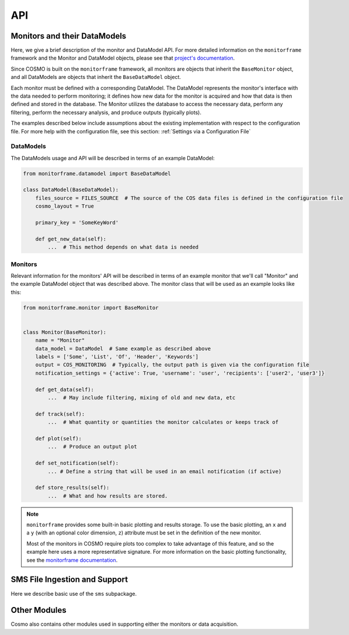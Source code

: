 API
===
Monitors and their DataModels
-----------------------------
Here, we give a brief description of the monitor and DataModel API.
For more detailed information on the ``monitorframe`` framework and the Monitor and DataModel objects, please see that
`project's documentation <https://spacetelescope.github.io/monitor-framework/?>`_.

Since COSMO is built on the ``monitorframe`` framework, all monitors are objects that inherit the ``BaseMonitor``
object, and all DataModels are objects that inherit the ``BaseDataModel`` object.

Each monitor must be defined with a corresponding DataModel.
The DataModel represents the monitor's interface with the data needed to perform monitoring; it defines how new data for
the monitor is acquired and how that data is then defined and stored in the database.
The Monitor utilizes the database to access the necessary data, perform any filtering, perform the necessary analysis,
and produce outputs (typically plots).

The examples described below include assumptions about the existing implementation with respect to the configuration
file.
For more help with the configuration file, see this section: :ref:`Settings via a Configuration File`

DataModels
^^^^^^^^^^
The DataModels usage and API will be described in terms of an example DataModel:

.. code-block:: python

    from monitorframe.datamodel import BaseDataModel

    class DataModel(BaseDataModel):
        files_source = FILES_SOURCE  # The source of the COS data files is defined in the configuration file
        cosmo_layout = True

        primary_key = 'SomeKeyWord'

        def get_new_data(self):
            ...  # This method depends on what data is needed

.. py:class:: DataModel(find_new=True)

    :param bool find_new: Default is ``True``. If ``True``, ``get_new_data`` will be executed during init.

    .. note::

        If a database does not exist or if the table representation of the DataModel data does not exist, executing the
        ``ingest`` method will create them.

    Example Usage:

    .. code-block:: python

        import pandas as pd

        # Using the defined example model above...
        # Create a model instance
        model = DataModel()  # by default this will attempt to find new data

        # Create an instance without finding new data
        model = DataModel(find_new=False)

        # Ingest data into a corresponding database table; Also creates a SQLite database and corresponding table if
        #  they don't exist.
        model.ingest()

        # Perform a query (assumes that the database table "DataModel" exists)
        query = model.model.select()  # Grab everything from this particular table

        # Convert a query to a dataframe
        df = pd.DataFrame(model.model.select().dicts())

        # If there are columns with array elements
        df = model.query_to_pandas(query)

    .. py:attribute:: files_source

        :type: ``str``

        Path to COS data cache.
        This attribute is used in the ``get_new_data`` method to find COS data files, and is set with a configuration
        file

    .. py:attribute:: cosmo_layout

        :type: ``bool``

        Used for determining the how to find files.
        If set to True, the files will be assumed to be organized by COSMO (i.e. by program ID).
        Otherwise, it is assumed that the data files are located in the files_source directory with no subdirectories.

    .. py:attribute:: model

        :type: ``None`` until a corresponding table exists in the database, then ``peewee.Model``

        This attribute can be used to execute queries on the corresponding table.

    .. py:attribute:: new_data

        :type: ``pandas.DataFrame``

        new data as defined by ``get_new_data``.

    .. py:method:: get_new_data

        Method that determines how new data is found and sets the ``new_data`` attribute.

        This method is always wrapped by the ``monitorframe`` framework to produce a pandas ``DataFrame``, and so any
        new data must be in column-wise (a dictionary of lists) or row-wise (a list of dictionaries) format.

        :return: A dataframe of new data
        :rtype: ``pandas.DataFrame``

    .. py:method:: ingest

            Ingest the ``new_data`` DataFrame into the database.

            If the ``primary_key`` attribute is set, that key will be used as the primary key for the table.

    .. py:method:: query_to_pandas(query, array_cols=None, array_dtypes=None)

            Execute a given query and return the result as a pandas ``DataFrame``.
            If there are columns with array elements, convert those elements from the string representation used in
            storing back to the correct type.

            :param peewee.ModelSelect query: query object from ``DataModel.model``.
            :param list array_cols: Optional. If not given, the array columns will be inferred from ``new_data``.
            :param list array_dtypes: Optional. If not given, and array columns are detected, then ``float`` is assumed.

Monitors
^^^^^^^^
Relevant information for the monitors' API will be described in terms of an example monitor that
we'll call "Monitor" and the example DataModel object that was described above.
The monitor class that will be used as an example looks like this:

.. code-block:: python

    from monitorframe.monitor import BaseMonitor


    class Monitor(BaseMonitor):
        name = "Monitor"
        data_model = DataModel  # Same example as described above
        labels = ['Some', 'List', 'Of', 'Header', 'Keywords']
        output = COS_MONITORING  # Typically, the output path is given via the configuration file
        notification_settings = {'active': True, 'username': 'user', 'recipients': ['user2', 'user3']}

        def get_data(self):
            ...  # May include filtering, mixing of old and new data, etc

        def track(self):
            ...  # What quantity or quantities the monitor calculates or keeps track of

        def plot(self):
            ...  # Produce an output plot

        def set_notification(self):
            ... # Define a string that will be used in an email notification (if active)

        def store_results(self):
            ...  # What and how results are stored.

.. note::

    ``monitorframe`` provides some built-in basic plotting and results storage.
    To use the basic plotting, an ``x`` and a ``y`` (with an optional color dimension, ``z``) attribute must be set in
    the definition of the new monitor.

    Most of the monitors in COSMO require plots too complex to take advantage of this feature, and so the example here
    uses a more representative signature. For more information on the basic plotting functionality, see the
    `monitorframe documentation <https://spacetelescope.github.io/monitor-framework/?>`_.

.. py:class:: Monitor

    All COSMO monitors will have this signature.

    In some cases, such as for the ACQ/PEAKD and ACQ/PEAKXD monitors, the monitors are similar enough to warrant the
    creation of an additional, partial implementation layer to avoid duplicate code, in which case the top most layer
    may be an even simpler signature than the example above (as several attributes or methods may be set or implemented
    respectively in the partial implementation). In the case of the PEAKD and PEAKXD monitors, the shared layer is
    ``SpecAcqBaseMonitor``.

    Additionally, it is sometimes useful to store information in the new Monitor class itself for use in the monitoring
    methods.
    Again, an example of this can be found in the shared "base layer" of the spectroscopic acquisition monitors,
    ``SpecAcqBaseMonitor``

    Example Usage:

    .. code-block:: python

        import Monitor

        # Create a new instance of the monitor
        monitor = Monitor()

        # Run the monitor
        monitor.monitor()

        # Access outliers (if find_outliers is defined and returns a mask as per COSMO convention)
        outliers = monitor.data[monitor.outliers]

    .. py:attribute:: name

        :type: ``str``

        Optional.
        If this attribute is not set for the Monitor class upon definition, then the name will be derived from the
        object's classname.

    .. py:attribute:: data_model

        :type: ``DataModel``

        Required.
        At the definition of the Monitor, a DataModel object must be assigned.
        The monitor utilizes the DataModel object to access data.

    .. py:attribute:: labels

        :type: ``list``

        Optional.
        List of keywords (that must be included in the data available) to be used in the hover labels in the plots.
        A ``hover_text`` column is added to the monitor ``data`` attribute based on these keys and can be accessed like
        any other column in the ``DataFrame``.

    .. py:attribute:: output

        :tye: ``str``

        Optional.
        Either a directory or a full file path to use for the output.
        If not given, the current directory will be used, and a filename will be created with the form
        "monitor_yyyy_mm_dd."

    .. py:attribute:: model

        :type: ``DataModel``

        Instance of the supplied DataModel from the ``data_model`` attribute.

    .. py:attribute:: data

        :type: ``pandas.DataFrame``

        Monitor data that was defined by the DataModel.

    .. py:attribute:: results

        :type: Any

        Results from the ``track`` method

    .. py:attribute:: outliers

        :type: Any

        Results from the ``find_outliers`` method.

    .. py:attribute:: figure

        :type: ``plotly.graph_objects.Figure``

        Plotly figure used for output plots.

    .. py:attribute:: docs

        :type: ``str``

        Link to the corresponding monitor's documentation page.
        This attribute is not set by default, but is useful to include in the monitor definitions.

    .. py:attribute:: date

        :type: ``datetime.datetime``

        Datetime when the monitor instance was created.
        This date is used throughout the monitoring process (figures, filenames, etc).

    .. py:method:: get_data

        Get data from the DataModel for use in the monitor.

        :return: data
        :rtype: ``pandas.DataFrame``

    .. py:method:: track

        Return a specific value or perform analysis on data to track through time.

        :return: Results from analysis
        :rtype: Any

    .. py:method:: find_outliers

        Optional.
        Define outliers in the data.

        :return: Typically a mask (or masks) for ``data`` that describe the outliers, or ``Any``
        :rtype: Any

    .. py:method:: plot

        Create traces and update ``figure``.

        :return: None

    .. py:method:: initialize_data

        Set the ``data`` attribute based on how ``get_data`` was defined and create hover labels

        :return: None

    .. py:method:: run_analysis

        Set the ``results``, ``outliers``, and ``notification`` attributes via executing
        ``track``, ``find_outliers``, and ``set_notification`` respectively.

        :return: None

        .. note::

            Order matters! If steps of the monitoring process are run individually, they must be run in the correct
            order.
            For example, if ``Monitor.find_outliers`` is called before ``Monitor.initialize_data``, an error will be
            raised since the ``data`` attribute was not set.

    .. py:method:: write_figure

        Write the output figure to an html file using the ``output`` directory and/or name provided.

        :return: None

    .. py:method:: store_results

        Store the results.
        By default, ``monitorframe`` is set up to create and use a "results" database.
        However, to use the default method and the database, the ``format_results`` method may be required as the
        ``monitorframe`` results database will attempt to store results as a ``json`` field (and so the data needs to be
        ``json``-friendly). See
        `this <https://spacetelescope.github.io/monitor-framework/advanced_monitors.html#database>`_ for more
        information.

        :return: None

    .. py:method:: set_notification

        Defines the notification string to be used in the notification email.

        :return: notification string
        :rtype: ``str``
        :raises NotImplementedError: If the ``notification_settings`` attribute is set with "active": ``True`` and
            the new monitor does not define this method.

    .. py:method:: monitor

        Executes all monitoring steps

        :return: None

SMS File Ingestion and Support
------------------------------
Here we describe basic use of the ``sms`` subpackage.

.. py:currentmodule:: ingest_sms

.. py:class:: SMSFile(smsfile)

    Class used for reading in, exploring, and ingesting SMS data from an SMS file.

    :param str smsfile: ``.txt`` or ``.l-exp`` file to ingest.

    Example Usage:

    .. code-block:: python

        from cosmo.sms import SMSFile

        smsfile = 'path/to/some/181137b4.txt'  # Ingestion also works for the .l-exp file extension

        sms = SMSFile(smsfile)  # Ingest the file

        sms.file_id
        # '181137b4'

        sms.sms_id
        # '181137'

        sms.version
        # 'b4'

        sms.data  # pandas DataFrame of the ingested data

        # Construct a new record out of the ingested file and insert into the database
        sms.insert_to_db()

    .. py:attribute:: datetime_format

        :type: ``str``

        Format for the date and time to use in the INGEST_DATE column.

    .. py:attribute:: filename

        :type: ``str``

        Path of the file to be ingested.

    .. py:attribute:: file_id

        :type: ``str``

        The "complete" ID of the SMS file being ingested.
        Includes the SMS ID and the version.
        Typically this is the file name of the SMS file.

    .. py:attribute:: sms_id

        :type: ``str``

        ID of the SMS report.
        Typically the first 6 digits of the SMS file name.

    .. py:attribute:: version

        :type: ``str``

        Version of the SMS report.
        Typically the last 2 characters following the SMS ID in the file name (with exceptions for special cases).

    .. py:attribute:: ingest_date

        :type: ``datetime.datetime``

        Date that the file was ingested (date of the creation of the SMSFile instance).

    .. py:attribute:: data

        :type: ``pandas.DataFrame``

        Ingested data from the SMS file.

    .. py:method:: ingest_smsfile

        Read the input SMS text file and ingest data from the string.

        :return: Ingested data
        :rtype: ``dict``

    .. py:method:: insert_to_db

        Create a new record for the SMS file and insert into the SMSFileStats table.
        Creates new records for each row ingested from the SMS file and inserts into the SMSTable table.

        .. note::

            This methods follows the SMS version and ingestion rules outlined in the SMS section.
            If you try to insert an SMS file that is already in the table(s), nothing will happen.

.. py:class:: SMSFinder

        Class for finding SMS files in a given directory and determining which of those found are already ingested in
        the database.
        Of the SMS files that exist in the directory, only the highest version is returned for each unique SMS ID.

        Example Usage:

        .. code-block:: python

            from cosmo.sms import SMSFinder

            finder = SMSFinder()  # Default files location is set in the configuration file

            finder.all_sms   # DataFrame with all SMS files found (of highest version)

            # See "old" SMS files
            finder.old_sms

            # See "new" SMS files
            finder.new_sms

            # Ingest new files into the database
            finder.ingest_files()

        .. py:attribute:: currently_ingested

            :type: None if no data is ingested or if the SMSFileStats table doesn't exist, else ``pandas.DataFrame``

            All files that exist in the SMSFileStats table.

        .. py:attribute:: all_sms

            :type: ``pandas.DataFrame``

            All SMS files found in the target directory regardless of whether or not they exist in the database.

        .. py:attribute:: new_sms

            :type: ``pandas.DataFrame``

            Property that returns only the files that were classified as "new."

        .. py:attribute:: old_sms

            :type: ``pandas.DataFrame``

            Property that returns only the files that were classified as "old."

        .. py:method:: find_all

            Find all SMS files from the source directory.
            Determine if the file is "new" or "old."

            :return: ``DataFrame`` of found files with "version," "sms_id," "smsfile," and "is_new" columns.
            :rtype: ``pandas.DataFrame``

        .. py:method:: ingest_files

            Ingest "new" SMS files into the database.

            :return: None

.. py:currentmodule:: sms_db

.. py:class:: SMSFileStats

    This class is a ``peewee.Model`` object that represents the ``SMSFileStats`` table in the SMS database.
    This table includes information about the SMS files.

    Columns include:

    .. table::

        =========== ============
        Column      Description
        =========== ============
        SMSID       ID that describes a single SMS. Primary key.
        VERSION     String of 2 or 3 characters that give the SMS version.
        FILEID      Combination of the SMSID and the VERSION.
        FILENAME    Filename of the ingested SMS file.
        INGEST_DATE Date that the file was inserted into the database.
        =========== ============

    See `peewee's documentation <http://docs.peewee-orm.com/en/latest/peewee/querying.html#selecting-multiple-records>`_
    for more examples on querying and filtering.

    Example Usage:

    .. code-block:: python

        from cosmo.sms import SMSFileStats

        query = SMSFileStats.select()  # Query for every SMS file in the database

        results = list(query.dicts())  # convert the peewee records into a list of dictionaries: {col: value}

        # You can also perform more complicated queries. See the peewee documentation for a complete description
        import datetime

        more_complicated = SMSFileStats.select(
            SMSFileStats.SMSID).where(SMSFileStats.INGEST_DATE < datetime.datetime.today()
        )

        # Get the data associated with a particular SMS
        sms = SMSFileStats.get(SMSFileStats.SMSID == '118537')

        sms.exposures  # Rows in the SMSTable table that reference the particular SMS

.. py:class:: SMSTable

    This class is a ``peewee.Model`` object that represents the ``SMSTable`` table in the SMS database.
    This table includes extracted data from the SMS files.

    Columns include:

    .. table::

        ========== ============
        Column     Description
        ========== ============
        EXPOSURE   String that describes an exposure based on Phase II information. Primary Key.
        FILEID     Same field as in the SMSFileStats table. Allows for back-referencing.
        ROOTNAME   Rootname of the exposure.
        PROPOSID   Proposal ID of the exposure.
        DETECTOR   Name of the detector used for the exposure.
        OPMODE     ACCUM, TIME-TAG, or one of the other acquisition keys.
        EXPTIME    Start time of the exposure (yyyy.ddd:hh:mm:ss).
        FUVHVSTATE Commanded High-Voltage for FUV.
        APERTURE   Aperture name.
        OSM1POS    OSM1 position.
        OSM2POS    OSM2 position.
        CENWAVE    Cenwave of the exposure.
        FPPOS      FPPOS position of the exposure.
        TSINCEOSM1 Time since the last OSM1 move.
        TSINCEOSM2 Time since the last OSM2 move.
        ========== ============

Other Modules
-------------
Cosmo also contains other modules used in supporting either the monitors or data acquisition.

.. py:currentmodule:: filesystem

.. py:function:: find_files(file_pattern, data_dir, cosmo_layout)

    Find COS data files from a source directory.
    The default ``data_dir`` is set in the configuration file.
    If another source is used, it's assumed that the directory only contains the data files, or is organized by
    program ID like the cosmo data cache.

    Example Usage:

    .. code-block:: python

        from cosmo.filesystem import find_files

        # Using the configuration file data source

        # Find all lampflash files
        lamps = find_files('*lampflash*')

        # Using a different data source with the data not organized in subdirectories
        results = find_files('*', data_dir='some/file/directory/', cosmo_layout=False)

    :param str file_pattern: file pattern to search for.
    :param str data_dir: Directory to use in searching for data files.
    Defaults to the source in the config file.
    :param bool cosmo_layout: Option for searching if the files are organized in the same way as the COSMO cache.
    Default is ``True``.

    :return: List of paths to files found.
    :rtype: ``list``

.. py:class:: FileData(*args, **kwargs)

    Class used for collecting the requested data from a particular COS FITS file.
    This class subclasses python's ``dict`` object to create a dictionary-like object.
    For a complete list of methods, see documentation for ``dict``

    :param fits.HDUList hdu: opened HDUList from the desired file.
    :param dict header_request: dictionary of requested data with extensions as keys and lists of keywords as values.
    :param dict table_request: dictionary of requested data with extensions as keys and lists of column names as values.
    :param header_defaults: dictionary of default values to use in case a header keyword is not found.
        This is useful, for example, when attempting to construct a DataModel around a particular file type that has
        similar keywords, but may or may not be missing some values depending on the exposure type (like with
        `rawacq` files: ``ACQSLEWX`` and ``ACQSLEWY`` are not always present across different acquisition types, but
        all other data required for the Acq monitors `are` shared across all `rawacq` files.
    :param bool bytes_to_str: Option to convert string data from ``bytes`` to python ``str``.
    :raises ValueError: A ``ValueError`` is raised if any set of keywords is given without a corresponding set of
        extensions or if the keywords and extensions are of different lengths.

    Example Usage:

    .. code-block:: python

        from cosmo.filesystem import FileData

        # Get the desired data from some_fitsfile.fits
        file_data = FileData.from_file(
            'some_fitsfile.fits',
            header_request={0: ('ROOTNAME', 'DETECTOR')}
        )

        # file_data is basically a dictionary with an alternate construction method

        file_data.keys()
        # dict_keys(['FILENAME', 'ROOTNAME', 'DETECTOR'])  # Note, FILENAME is automatically included

        file_data.values()
        # dict_values(['some_fitsfile.fits', 'lb4c10niq', 'NUV'])

        for key, value in file_data.items():
            print(key, value)
        # FILENAME some_fitsfile.fits
        # ROOTNAME lb4c10niq
        # DETECTOR NUV


    .. py:classmethod:: from_file(filename, *args, **kwargs)

        Create a class instance by opening the file specified by ``filename``.

    .. py:method:: get_header_data(hdu, header_keywords, header_extensions, header_defaults=None)

        Retrieve the specified header data from the input FITS file.

        :param astropy.io.fits.HDUList hdu: FITS HDUList object.
        :param dict header_request: dictionary of requested data with extensions as keys and lists of keywords as values.
        :param dict header_defaults: Default, ``None``. Dictionary of keywords that if not found should be set with a
            default value.

        :return: ``None``. This method updates the instance's dictionary.

    .. py:method:: get_table_data(hdu, table_request)

        Get the requested columns from the file's table(s).

        :param astropy.io.fits.HDUList hdu: FITS HDUList object.
        :param dict table_request: dictionary of requested data with extensions as keys and lists of column names as
            values.
        :return: ``None``. Updates the instance's dictionary.

    .. py:method:: combine(other, right_name)

        Combine ``FileData`` dictionary with another. If there are any matching keys, ``right_name`` is added.

        :param dict other: FileData or ``dict`` to combine.
        :param str right_name: label to add in the cases where there are matching keys.

.. py:class:: ReferenceData(*args, **kwargs)

    A subclass of ``FileData`` for getting requested data from COS reference files that correspond to the input COS data
    file.

    :param fits.HDUList input_hdu: ``HDUList`` from a corresponding COS data file.
    :param str reference_name: Header keyword corresponding to the requested reference file.
    :param list-like match_keys: Keys used to locate the row in the reference file that applies to the input data file.
    :param dict header_request: dictionary of requested data with extensions as keys and lists of keywords as values.
    :param dict table_request: dictionary of requested data with extensions as keys and lists of column names as values.
    :param header_defaults: dictionary of default values to use in case a header keyword is not found.

    Example Usage:

    .. code-block:: python

        from cosmo.filesystem import ReferenceData
        from astropy.io import fits

        with fits.open('path/to/some/cos_file.fits') as input_hdu:
            refdata = ReferenceData(
                input_hdu,
                'LAMPTAB',
                match_keys=('OPT_ELEM', 'CENWAVE', 'FPOFFSET'),
                table_request={1: ('TIME', 'SHIFT_DISP', 'SEGMENT')},
            )

.. py:class:: SPTData(*args, **kwargs)

    A subclass of ``FileData`` for getting requested data from an SPT file that corresponds with the input filename.

    :param str input_filename: path to an input COS data file.
    :param dict header_request: dictionary of requested data with extensions as keys and lists of keywords as values.
    :param dict table_request: dictionary of requested data with extensions as keys and lists of column names as values.
    :param header_defaults: dictionary of default values to use in case a header keyword is not found.

    Example Usage:

    .. code-block:: python

        from cosmo.filesystem import SPTData

        cos_file = '/path/to/some/cos_file.fits'

        sptdata = SPTData(cos_file, header_request={0: 'DGESTAR'})

.. py:class:: JitterFileData(*args, **kwargs)

    Class for getting requested data from COS Jitter files (either acq jitter files or association jitter files).
    Since association Jitter files have data for multiple exposures across exensions, ``JitterFileData`` subclasses the
    python ``list`` and instances are equivalent to a list of ``FileData`` dictionaries (one per extension) to enable
    collecting requested data for each included exposure.

    For a more complete set of available methods and attributes, see the documentation for python's ``list``.

    :param str filename: path to requested COS jitter file.
    :param list-like primary_header_keys: Collection of header keywords to retrieve from the primary header.
    :param list-like ext_header_keys: Collection of header keywords to retrieve from extension headers.
    :param list-like table_keys: Collection of columns to retrieve from table extensions.
    :param bool get_expstart: Option to attempt to find the corresponding EXPSTART. Requires the EXPNAME keyword to be
        retrieved.

    Example Usage:

    .. code-block:: python

        from cosmo.filesystem import JitterFileData

        asn_jitter = '/path/to/some/association_jit.fits'
        acq_jitter = '/path/to/some/single_jit.fits'

        asn_jitter_data = JitterFileData(
            asn_jitter,
            primary_header_keys=('PROPOSID', 'CONFIG'),
            ext_header_keys('EXPNAME'),
            table_keys=('SI_V2_AVG', 'SI_V3_AVG'),
            get_expstart=True  # Setting this tells JitterFileData to try and find EXPSTART from a corresponding file.
        )
        asn_jitter_data
        # [{...}, {...}, {...}, ...] Results in a list of FileData dictionaries

        # Can reduce the table data collected to a statistic, or several statistics.
        #   Removes SI_V2_AVG array, adds SI_V2_AVG_mean, SI_V2_AVG_std, and SI_V2_AVG_max
        asn_jitter_data.reduce_to_stat({'SI_V2_AVG': ('mean', 'std', 'max')})

        # Getting data from a jitter file that's not an association still returns a list
        acq_jitter = JitterFileData(acq_jitter, ...)
        acq_jitter
        # [{...}]

    .. py:method:: get_expstart()

        Attempt to find EXPSTART from a corresponding `raw` file.
        Will try to locate one of: "rawacq.fits.gz," "rawtag.fits.gz," "rawtag_a.fits.gz," "rawtag_b.fits.gz" with a
        corresponding rootname.

        Additionally retrieve the EXPTYPE keyword if a match is found.

    .. py:method:: reduce_to_stat(description)

        From a ``description`` dictionary that describes which column data to reduce to which stats, remove the original
        column data array and add keys/values for the requested stats.
        This is useful if collecting data from many jitter files.

        :param dict description: Dictionary with column names as keys and collection of desired stats.
            Supported options include max, std, and mean.


.. py:function:: get_exposure_data(filename, **kwargs)

    A convenience function for retrieving data from multiple sources (COS data file, SPT file, and reference file).
    If the data requests include different sources, the results will be combined into a single dictionary.

    :param str filename: path to the requested COS file.
    :param dict reference_request: Dictionary that combines requests for multiple reference files.
    :param **kwargs: request dictionaries that correspond to header and table request arguments in `FileData` and
        ``SPTData``.
    :return: Combined ``FileData`` dictionary

    Example Usage:

    .. code-block::python

        from cosmo.filesystem import get_exposure_data

        data = get_exposure_data(
            '/path/to/some/cos_file.fits',
            header_request={0: ('ROOTNAME', 'DETECTOR')},
            table_request={1: ('SOME_TABLE_COL')}
            spt_header_request={0: ('DGESTAR')},
            reference_request={  # Request data from multiple reference files
                'LAMPTAB': {
                    'match_keys': ('OPT_ELEM', 'CENWAVE', 'FPOFFSET'),
                    'table_request': {1: ('SEGMENT', 'FP_PIXEL_SHIFT')}
                },
                'WCPTAB': {
                    'match_keys': ('OPT_ELEM'),
                    'table_request': {1: ('XC_RANGE', 'SEARCH_OFFSET')}
                },
                ...
            }
        )

.. py:function:: get_jitter_data(*args, **kwargs)

    Convenience function for getting data from a COS Jitter file while guarding against broken files.
    Optionally, reduce requested column arrays to statistics.

    :param *args: See JitterFileData for more on ``args``
    :param dict reduce_to_stats: Apply ``description`` dict to Jitter data to reduce cols to statistics.
        See JitterFileData.reduce_to_stat for more on ``description``.
    :return: list-result of requested Jitter data.

    Example Usage:

    .. code-block:: python

        from cosmo.filesystem import get_jitter_data

        jit_data = get_jitter_data(
        '/path/to/some/jitter_file.fits',
        primary_header_keys=('PROPOSID',),
        ext_header_keys=('EXTNAME',),
        table_keys=('Roll',),
        reduce_to_stats={'Roll': ('std', 'max', 'mean')}
        )

.. py:function:: data_from_exposures(fitsfiles, **kwargs)

    Get data for multiple COS data files from multiple sources in parallel.

    :param list-like fitsfiles: Collection of COS data files from which to retrieve data.
    :param **kwargs: See ``get_exposure_data`` for more kwargs
    :return: List of combined FileData dictionaries per input file.

.. py:function:: data_from_jitters(jitter_files, **kwargs)

    Get data for multiple COS Jitter files.

    :param list-like jitter_files: Collection of jitter files to retrieve data.
    :param **kwargs: See ``get_jitter_data`` for more kwargs
    :return: List of ``JitterFileData`` lists

.. py:currentmodule:: monitor_helpers

.. py:function:: convert_day_of_year(date)

    Convert day of year date (defined as yyyy.ddd where ddd is the numbered day of that year) to an astropy ``Time``
    object.

    Example Usage:

    .. code-block:: python

        from cosmo.monitor_helpers import convert_day_of_year

        doy = convert_day_of_year('2019.125')  # doy is an astropy Time object

        # Use it as a datetime object
        dt = doy.to_datetime()

        # Use it in mjd format
        mjd = doy.mjd

        # Also works for a float
        doy = convert_day_of_year(2019.125)

    :param str date: Date of the form yyyy.ddd
    :return: Astropy Time object
    :rtype: ``astropy.time.Time``

.. py:function:: fit_line(x, y)

    Given arrays, x and y, fit a line.

    Example Usage:

    .. code-block:: python

        from cosmo.monitor_helpers import fit_line

        x, y = [1, 2 ,3]

        fit, result = fit_line(x, y)  # fit is the numpy.poly1d object, and result is the y-fit values

        # Get the slope and intercept
        slope, intercept = fit[1], fit[0]   # See numpy documentation for more info on this

    :param list or numpy.ndarray x: Independent variable for fitting.
    :param list or numpy.ndarray y: Dependent variable for fitting.
    :return: fit object
    :rtype: ``numpy.poly1d``
    :return: fit result
    :rtype: ``numpy.ndarray``

.. py:function:: explode_df(df, list_keywords)

    For a ``DataFrame`` that contains arrays for the elements of a column or columns given by ``list_keywords``, expand
    the dataframe to one row per array element.
    Each row in list_keywords must be the same length.

    Example Usage:

    .. code-block:: python

        import pandas as pd
        from cosmo.monitor_helpers import explode_df

        df = pd.DataFrame({'a': [1], 'b': [[1, 2, 3]], 'c': [[4, 5, 6]]})

        df
        #     a          b          c
        # 0  1  [1, 2, 3]  [4, 5, 6]

        exploded = explode_df(df, ['b', 'c'])

        exploded
        #    b  c  a
        # 0  1  4  1
        # 1  2  5  1
        # 2  3  6  1

    :raises AttributeError: If a column included in ``list_keywords`` does not have arrays as elements.
    :raises ValueError: If targeted columns have elements with different lengths in the same row.
    :param pandas.DataFrame df: Input ``DataFrame`` with array elements.
    :param list list_keywords: List of column-names that correspond to columns that should be expanded.
    :return: Exploded ``DataFrame``. Elements that were arrays are expanded to one element per row with non-array
        elements duplicated

.. py:function:: absolute_time(df=None, expstart=None, time=None, time_key=None, time_format='sec')

    Compute the time sequence relative to the start of the exposure (EXPSTART).
    Can be computed from a DataFrame that contains an EXPSTART column and some other time array column, or from an
    EXPSTART array and time array pair.

    Absolute time = EXPSTART[i] + time[i]

    Example Usage:

    .. code-block:: python

        from cosmo.monitor_helpers import absolute_time

        # This is silly, but the expstart array will be converted to a Time object with the mjd format
        #  and the time array will be assumed to be in seconds
        abs_time = absolute_time(expstart=[1, 2, 3], time=[4, 5, 6])

        # From a DataFrame, df with EXPSTART and TIME columns
        abs_time = absolute_time(df=df)

        # If the time column is named something different
        abs_time = absolute_time(df=df, time_key='SomeOtherTime')

        # Use the result as a datetime object
        absolute_datetime = abs_time.to_datetime()

    :raises TypeError: If no values are given, or if one array is given without the other.
    :raises ValueError: If a ``DataFrame`` is given with arrays.
    :param pandas.DataFrame df: ``DataFrame`` with the relevant information. If the time array is under a column name
        other than "TIME", then the column name must be specified with ``time_key``.
    :param array-like expstart: Exposure start time values.
    :param array-like time: Time values (typically this indicates events within an exposure).
    :param str time_key: Optional. Column-name of the time array. Required if the time values are not under "TIME".
    :param str time_format: Default, 'sec'. Specify a different format for a different time unit (see astropy's
        TimeDelta documentation for more format options).
    :return: Time relative to the start of the exposure.
    :rtype: astropy.time.TimeDelta

.. py:function:: create_visibility(trace_lengths, visible_list)

    Create a "visibility list" for use with constructing ``plotly`` buttons.
    Creates a list of ``True`` and ``False`` that corresponds to the traces in the monitors' plotly figures.

    Example Usage:

    .. code-block:: python

        from cosmo.monitor_helpers import create_visibility

        # All traces for a figure will be in a single list, but "sets" of traces that should be active are usually kept
        #  track of by the length of the set, and the order in which the sets are created.
        trace_lengths = [1, 2, 3]  # The figure has a total of 6 traces, with three distinct sets (ex: button options)
        visible = [True, False, False]  # For this setting, we only want the first set visible (True) and all others not

        visibility = create_visibility(trace_lengths, visible)

        visibility
        # [True, False, False, False, False, False]

    :param list trace_lengths: List of integer lengths that correspond to the number of traces that determine a "set".
    :param list visible_list: List of ``bool`` that determine which "sets" should be active (``True``) or not
        (``False``)
    :return: List of visibility options for each trace, determined by the set lengths
    :rtype: ``list``

.. py:function:: detector_to_v2v3(slew_x, slew_y)

    Convert slews in detector coordinates to V2/V3 coordinates.

    v2 = x * cos(45degrees) + y * sin(45degrees)
    v3 = x * cos(45degrees) - y * sin(45degrees)

    Example Usage:

    .. code-block:: python

        import numpy as np
        from cosmo.monitor_helpers import detector_to_v2v3(slew_x)

        x, y = np.array([1, 2 ,3])

        v2, v3 = v2v3(x, y)

        v2, v3
        # (array([1.41421356, 2.82842712, 4.24264069]),
        #  array([1.11022302e-16, 2.22044605e-16, 4.44089210e-16]))

    :param array-like slew_x: X-Slew values in detector coordinates
    :param array-like slew_y: Y-Slew values in detector coordinates
    :return: Slews in V2 and V3 coordinates
    :rtype: ``tuple`` (V2, V3)

.. py:function:: get_osm_data(datamodel, detector)

    Query for all OSM data and append any relevant new data.

    Example Usage:

    .. code-block:: python

        from cosmo.monitors import get_osm_data
        from cosmo.monitors.data_models import OSMDatamodel

        datamodel = OSMDatamodel()

        data = get_osm_data(datamodel, 'FUV')

    :param OSMDatamodel datamodel: instance of the OSMDatamodel class
    :param str detector: COS Detector name (used in filtering between the two OSM Monitors). "NUV" or "FUV"
    :return: ``DataFrame`` with required data for the OSM monitors.
    :rtype: pandas.DataFrame
